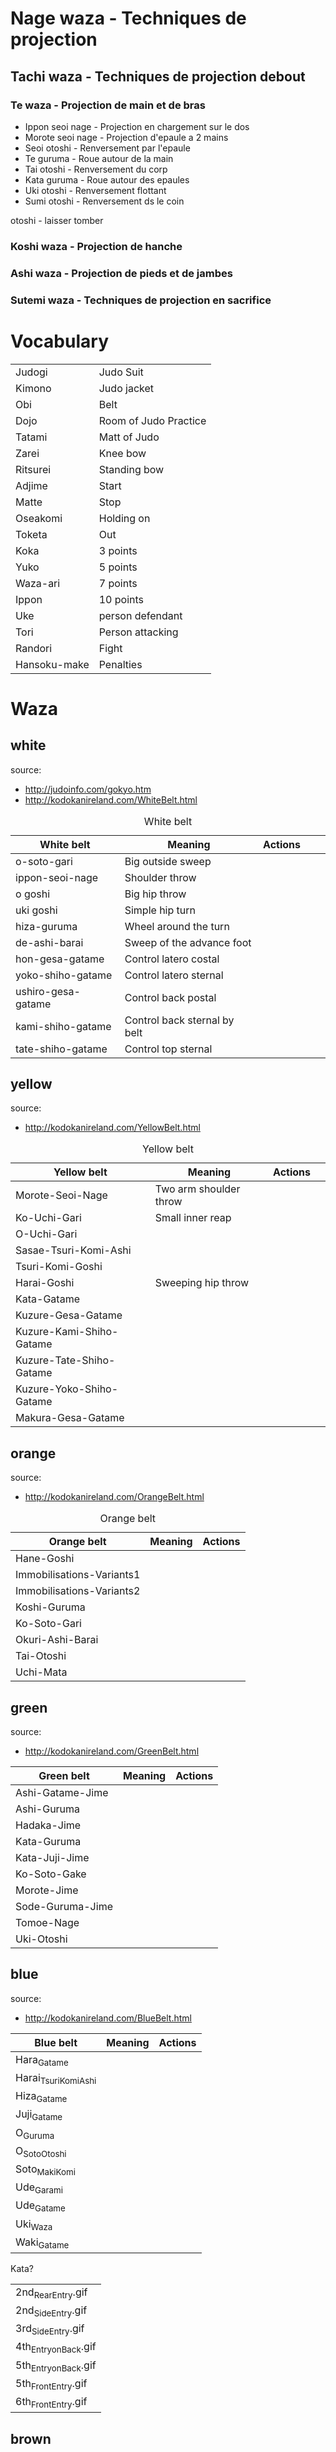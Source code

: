* Nage waza - Techniques de projection
** Tachi waza - Techniques de projection debout
*** Te waza - Projection de main et de bras
- Ippon seoi nage - Projection en chargement sur le dos
- Morote seoi nage - Projection d'epaule a 2 mains
- Seoi otoshi - Renversement par l'epaule
- Te guruma - Roue autour de la main
- Tai otoshi - Renversement du corp
- Kata guruma - Roue autour des epaules
- Uki otoshi - Renversement flottant
- Sumi otoshi - Renversement ds le coin
otoshi - laisser tomber

*** Koshi waza - Projection de hanche

*** Ashi waza - Projection de pieds et de jambes

*** Sutemi waza - Techniques de projection en sacrifice

* Vocabulary
  |--------------+-----------------------|
  | Judogi       | Judo Suit             |
  | Kimono       | Judo jacket           |
  | Obi          | Belt                  |
  | Dojo         | Room of Judo Practice |
  | Tatami       | Matt of Judo          |
  | Zarei        | Knee bow              |
  | Ritsurei     | Standing bow          |
  | Adjime       | Start                 |
  | Matte        | Stop                  |
  | Oseakomi     | Holding on            |
  | Toketa       | Out                   |
  | Koka         | 3 points              |
  | Yuko         | 5 points              |
  | Waza-ari     | 7 points              |
  | Ippon        | 10 points             |
  | Uke          | person defendant      |
  | Tori         | Person attacking      |
  | Randori      | Fight                 |
  |--------------+-----------------------|
  | Hansoku-make | Penalties             |
  |--------------+-----------------------|
* Waza
** white
  source:
- http://judoinfo.com/gokyo.htm
- http://kodokanireland.com/WhiteBelt.html

#+CAPTION: White belt
#+NAME:   tab:basic-data
|--------------------+------------------------------+--------------------------------------------+-------------------------------+---------------------------------|
| White belt         | Meaning                      | Actions                                    |                               |                                 |
|--------------------+------------------------------+--------------------------------------------+-------------------------------+---------------------------------|
| o-soto-gari        | Big outside sweep            | [[./img/white/O_soto_gari1-332x168.jpg]]       | [[./img/white/osotogari.gif]]     | [[./img/white/kotaniosotogari.gif]] |
| ippon-seoi-nage    | Shoulder throw               | [[./img/white/ippon_seoi_nage-330x138.jpg]]    | [[./img/white/ipponseoinage.gif]] |                                 |
| o goshi            | Big hip throw                | [[./img/white/o_goshi2-329x142.jpg]]           | [[./img/white/ogoshi.gif]]        |                                 |
| uki goshi          | Simple hip turn              | [[./img/white/uki_goshi-331x188.jpg]]          | [[./img/white/ukigoshi.gif]]      |                                 |
| hiza-guruma        | Wheel around the turn        | [[./img/white/hiza_guruma-328x135.jpg]]        | [[./img/white/hizaguruma.gif]]    |                                 |
| de-ashi-barai      | Sweep of the advance foot    | [[./img/white/de_ashi_barai-330x150.jpg]]      | [[./img/white/deashibarai.gif]]   |                                 |
|--------------------+------------------------------+--------------------------------------------+-------------------------------+---------------------------------|
| hon-gesa-gatame    | Control latero costal        | [[./img/white/Hon_gesa_gatame-262x159.jpg]]    |                               |                                 |
| yoko-shiho-gatame  | Control latero sternal       | [[./img/white/yoko_shiho_gatame-263x182.jpg]]  |                               |                                 |
| ushiro-gesa-gatame | Control back postal          | [[./img/white/ushiro_gesa_gatame-266x179.jpg]] |                               |                                 |
| kami-shiho-gatame  | Control back sternal by belt | [[./img/white/kami_shiho_gatame-274x157.jpg]]  |                               |                                 |
| tate-shiho-gatame  | Control top sternal          | [[./img/white/Tate_shiho_gatame-176x216.jpg]]  |                               |                                 |
|--------------------+------------------------------+--------------------------------------------+-------------------------------+---------------------------------|
** yellow
  source:
- http://kodokanireland.com/YellowBelt.html

#+CAPTION: Yellow belt
#+NAME:   tab:basic-data
|--------------------------+------------------------+-------------------------------------------+---------------------------------|
| Yellow belt              | Meaning                | Actions                                   |                                 |
|--------------------------+------------------------+-------------------------------------------+---------------------------------|
| Morote-Seoi-Nage         | Two arm shoulder throw | [[./img/yellow/Morote-Seoi-Nage.gif]]         | [[./img/yellow/moroteseoinage.gif]] |
| Ko-Uchi-Gari             | Small inner reap       | [[./img/yellow/Ko-Uchi-Gari.gif]]             | [[./img/yellow/1kouchi.gif]]        |
| O-Uchi-Gari              |                        | [[./img/yellow/O-Uchi-Gari.gif]]              | [[./img/yellow/ouchigari.gif]]      |
| Sasae-Tsuri-Komi-Ashi    |                        | [[./img/yellow/Sasae-Tsuri-Komi-Ashi.gif]]    |                                 |
| Tsuri-Komi-Goshi         |                        | [[./img/yellow/Tsuri-Komi-Goshi.gif]]         | [[./img/yellow/tsurikomigoshi.gif]] |
| Harai-Goshi              | Sweeping hip throw     | [[./img/yellow/Harai-Goshi.gif]]              | [[./img/yellow/haraigoshi.gif]]     |
|--------------------------+------------------------+-------------------------------------------+---------------------------------|
| Kata-Gatame              |                        | [[./img/yellow/Kata-Gatame.gif]]              |                                 |
| Kuzure-Gesa-Gatame       |                        | [[./img/yellow/Kuzure-Gesa-Gatame.gif]]       |                                 |
| Kuzure-Kami-Shiho-Gatame |                        | [[./img/yellow/Kuzure-Kami-Shiho-Gatame.gif]] |                                 |
| Kuzure-Tate-Shiho-Gatame |                        | [[./img/yellow/Kuzure-Tate-Shiho-Gatame.gif]] |                                 |
| Kuzure-Yoko-Shiho-Gatame |                        | [[./img/yellow/Kuzure-Yoko-Shiho-Gatame.gif]] |                                 |
| Makura-Gesa-Gatame       |                        | [[./img/yellow/Makura-Gesa-Gatame.gif]]       |                                 |
|--------------------------+------------------------+-------------------------------------------+---------------------------------|
** orange
  source:
- http://kodokanireland.com/OrangeBelt.html

#+CAPTION: Orange belt
#+NAME:   tab:basic-data
|---------------------------+---------+--------------------------------------------|
| Orange belt               | Meaning | Actions                                    |
|---------------------------+---------+--------------------------------------------|
| Hane-Goshi                |         | [[./img/orange/Hane-Goshi.gif]]                |
| Immobilisations-Variants1 |         | [[./img/orange/Immobilisations-Variants1.gif]] |
| Immobilisations-Variants2 |         | [[./img/orange/Immobilisations-Variants2.gif]] |
| Koshi-Guruma              |         | [[./img/orange/Koshi-Guruma.gif]]              |
| Ko-Soto-Gari              |         | [[./img/orange/Ko-Soto-Gari.gif]]              |
| Okuri-Ashi-Barai          |         | [[./img/orange/Okuri-Ashi-Barai.gif]]          |
| Tai-Otoshi                |         | [[./img/orange/Tai-Otoshi.gif]]                |
| Uchi-Mata                 |         | [[./img/orange/Uchi-Mata.gif]]                 |
|---------------------------+---------+--------------------------------------------|
** green
  source:
- http://kodokanireland.com/GreenBelt.html

|------------------+---------+----------------------------------|
| Green belt       | Meaning | Actions                          |
|------------------+---------+----------------------------------|
| Ashi-Gatame-Jime |         | [[./img/green/Ashi-Gatame-Jime.gif]] |
| Ashi-Guruma      |         | [[./img/green/Ashi-Guruma.gif]]      |
| Hadaka-Jime      |         | [[./img/green/Hadaka-Jime.gif]]      |
| Kata-Guruma      |         | [[./img/green/Kata-Guruma.gif]]      |
| Kata-Juji-Jime   |         | [[./img/green/Kata-Juji-Jime.gif]]   |
| Ko-Soto-Gake     |         | [[./img/green/Ko-Soto-Gake.gif]]     |
| Morote-Jime      |         | [[./img/green/Morote-Jime.gif]]      |
| Sode-Guruma-Jime |         | [[./img/green/Sode-Guruma-Jime.gif]] |
| Tomoe-Nage       |         | [[./img/green/Tomoe-Nage.gif]]       |
| Uki-Otoshi       |         | [[./img/green/Uki-Otoshi.gif]]       |
|------------------+---------+----------------------------------|

** blue
  source:
- http://kodokanireland.com/BlueBelt.html

|-----------------------+---------+--------------------------------------|
| Blue belt             | Meaning | Actions                              |
|-----------------------+---------+--------------------------------------|
| Hara_Gatame           |         | [[./img/blue/Hara_Gatame.gif]]           |
| Harai_Tsuri_Komi_Ashi |         | [[./img/blue/Harai_Tsuri_Komi_Ashi.gif]] |
| Hiza_Gatame           |         | [[./img/blue/Hiza_Gatame.gif]]           |
| Juji_Gatame           |         | [[./img/blue/Juji_Gatame.gif]]           |
| O_Guruma              |         | [[./img/blue/O_Guruma.gif]]              |
| O_Soto_Otoshi         |         | [[./img/blue/O_Soto_Otoshi.gif]]         |
| Soto_Maki_Komi        |         | [[./img/blue/Soto_Maki_Komi.gif]]        |
| Ude_Garami            |         | [[./img/blue/Ude_Garami.gif]]            |
| Ude_Gatame            |         | [[./img/blue/Ude_Gatame.gif]]            |
| Uki_Waza              |         | [[./img/blue/Uki_Waza.gif]]              |
| Waki_Gatame           |         | [[./img/blue/Waki_Gatame.gif]]           |
|-----------------------+---------+--------------------------------------|

Kata?
| 2nd_Rear_Entry.gif    |
| 2nd_Side_Entry.gif    |
| 3rd_Side_Entry.gif    |
| 4th_Entry_on_Back.gif |
| 5th_Entry_on_Back.gif |
| 5th_Front_Entry.gif   |
| 6th_Front_Entry.gif   |

** brown
  source:
- http://kodokanireland.com/BrownBelt.html

|--------------+---------+------------------------------|
| Brown belt   | Meaning | Actions                      |
|--------------+---------+------------------------------|
| Te_Guruma    |         | [[./img/brown/Te_Guruma.gif]]    |
| Ushiro_Goshi |         | [[./img/brown/Ushiro_Goshi.gif]] |
| Utsuri_Goshi |         | [[./img/brown/Utsuri_Goshi.gif]] |
| Yoko_Guruma  |         | [[./img/brown/Yoko_Guruma.gif]]  |
| Yoko_Otoshi  |         | [[./img/brown/Yoko_Otoshi.gif]]  |
|--------------+---------+------------------------------|

Kata?
| 1st_Leg_Escape.gif    |
| 2nd_Leg_Escape.gif    |
| 3rd_Leg_Escape.gif    |
| 3rd_Rear_Entry.gif    |
| 4th_Side_Entry.gif    |
| 6th_Entry_on_Back.gif |
| 7th_Entry_on_Back.gif |
| 7th_Front_Entry.gif   |
| 8th_Front_Entry.gif   |
** black
  source:
- http://kodokanireland.com/BlackBelt.html

|------------+---------+---------|
| Black belt | Meaning | Actions |
|------------+---------+---------|
|            |         |         |
|------------+---------+---------|
